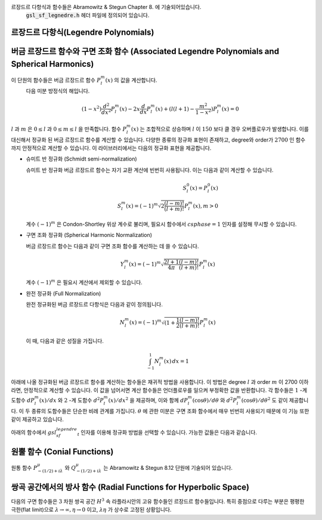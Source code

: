 
르장드르 다항식과 함수들은 Abramowitz & Stegun Chapter 8. 에 기술되어있습니다. 
    :code:`gsl_sf_legnedre.h`  헤더 파일에 정의되어 있습니다.

르장드르 다항식(Legendre Polynomials)
------------------------------------------

.. function:: double gsl_sf_legendre_P1 (double x)
              double gsl_sf_legendre_P2 (double x)
              double gsl_sf_legendre_P3 (double x)
              int gsl_sf_legendre_P1_e (double x, gsl_sf_result * result)
              int gsl_sf_legendre_P2_e (double x, gsl_sf_result * result)
              int gsl_sf_legendre_P3_e (double x, gsl_sf_result * result)

    르장드르 다항식 :math:`P_l (x)` 을 :math:`l= 1, 2, 3` 에 대해 계산합니다. 
    이 계산은 해당 함수들의 수학적 정의식을 사용합니다.

.. function:: double gsl_sf_legendre_Pl (int l, double x)
              int gsl_sf_legendre_Pl_e (int l, double x, gsl_sf_result * result)

    르장드르 다항식 :math:`P_l(x)` 을 주어진 :math:`l` 과 :math:`x` 에 대해 계산합니다. 
    이때, :math:`l` 과 :math:`x` 는 :math:`l \geq 0` 과 :math:`|x| \leq 1` 을 만족해야 합니다.


.. function:: int gsl_sf_legendre_Pl_array (int lmax, double x, double result_array[])
              int gsl_sf_legendre_Pl_deriv_array (int lmax, double x, double result_array[], double result_deriv_array[])

    :math:`l= 0, \dots lmax` 와 :math:`|x| \leq 1` 에 대해, 
    르장드르 다항식 :math:`P_l(x)` 과 그 도함수 :math:`dP_l (x)/dx` 를 
    주어진 배열 :math:`result_array[]` 에 계산합니다.

.. function:: double gsl_sf_legendre_Q0 (double x)
              int gsl_sf_legendre_Q0_e (double x, gsl_sf_result * result)

    :math:`x>-1` 과 :math:`x \neq 1` 에 대해, 르장드르 함수 :math:`Q_0(x)` 를 계산합니다.

.. function:: double gsl_sf_legendre_Q1 (double x)
              int gsl_sf_legendre_Q1_e (double x, gsl_sf_result * result)

    :math:`x>-1` 과 :math:`x \neq 1` 에 대해, 르장드르 함수 :math:`Q_1(x)` 를 계산합니다.

.. function:: double gsl_sf_legendre_Ql (int l, double x)
              int gsl_sf_legendre_Ql_e (int l, double x, gsl_sf_result * result)

  :math:`x>-1` , :math:`x \neq 1` 과 :math:`l \geq 0` 에 대해 ,르장드르 함수 :math:`Q_l(x)` 를 계산합니다.

버금 르장드르 함수와 구면 조화 함수 (Associated Legendre Polynomials and Spherical Harmonics)
-------------------------------------------------------------------------------------------------------------

이 단원의 함수들은 버금 르장드르 함수 :math:`P_l^m(x)` 의 값을 계산합니다. 
    다음 미분 방정식의 해입니다.

.. math::

    (1-x^2) \frac{d^2}{d x^2}P_l^m(x) -2x \frac{d}{dx}P_l^m(x) + (l(l+1) - \frac{m^2}{1-x^2})P_l^m(x) =0

:math:`l` 과 :math:`m` 은 :math:`0 \leq l` 과 :math:`0 \leq m \leq l` 을 만족합니다. 
함수 :math:`P_l^m(x)` 는 조합적으로 상승하며 :math:`l` 이 :math:`150` 보다 클 경우 오버플로우가 발생합니다. 
이를 대신해서 정규화 된 버금 르장드르 함수를 계산할 수 있습니다. 
다양한 종류의 정규화 표현이 존재하고, degree와 order가 :math:`2700` 인 함수까지 안정적으로 계산할 수 있습니다. 
이 라이브러리에서는 다음의 정규화 표현을 제공합니다.

* 슈미트 반 정규화 (Schmidt semi-normalization)

  슈미트 반 정규화 버금 르장드르 함수는 자기 교환 계산에 빈번히 사용됩니다. 이는 다음과 같이 계산할 수 있습니다.

  .. math::

    S_l^0 (x) = P_l^0 (x)\\
    S_l^m (x) = (-1)^m \sqrt{2 \frac{(l-m)!}{(l+m)!}}P_l^m (x), m > 0

  계수 :math:`(-1)^m`  은 Condon-Shortley 위상 계수로 불리며, 
  필요시 함수에서 :math:`csphase =1` 인자를 설정해 무시할 수 있습니다.

* 구면 조화 정규화 (Spherical Harmonic Normalization)

  버금 르장드르 함수는 다음과 같이 구면 조화 함수를 계산하는 데 쓸 수 있습니다.

  .. math::

     Y_l^m(x) = (-1)^m \sqrt{\frac{2l+1}{4 \pi}\frac{(l-m)!}{(l+m)!}} P_l^m(x)

  계수 :math:`(-1)^m` 은 필요시 계산에서 제외할 수 있습니다. 
   

* 완전 정규화 (Full Normalization)
  
  완전 정규화된 버금 르장드르 다항식은 다음과 같이 정의됩니다.

  .. math::

      N_l^m(x) = (-1)^m \sqrt{(1+ \frac{1}{2}\frac{(l-m)!}{(l+m)!}}P_l^m(x)
   
  이 때, 다음과 같은 성질을 가집니다.

  .. math::

      \int_{-1}^1 N_l^m(x) \, dx = 1

아래에 나올 정규화된 버금 르장드르 함수를 계산하는 함수들은 재귀적 방법을 사용합니다. 
이 방법은 degree :math:`l` 과 order :math:`m` 이 2700 이하라면, 안정적으로 계산할 수 있습니다. 
이 값을 넘어서면 계산 함수들은 언더플로우를 일으켜 부정확한 값을 반환합니다. 
각 함수들은 :math:`1` -계 도함수 :math:`dP_l^m(x)/dx`  와 :math:`2` -계 도함수 :math:`d^2 P_l^m(x)/ dx^2`  을 
제공하며, 이와 함께 :math:`dP_l^m(\cos\theta) / d \theta` 와 :math:`d^2 P_l^m(\cos\theta)/d\theta^2` 도 같이 제공합니다. 
이 두 종류의 도함수들은 단순한 비례 관계를 가집니다. 
:math:`\theta` 에 관한 미분은 구면 조화 함수에서 매우 빈번히 사용되기 때문에 
이 기능 또한 같이 제공하고 있습니다.

아래의 함수에서 :math:`gsl_sf_legendre_t`  인자를 이용해 정규화 방법을 선택할 수 있습니다. 
가능한 값들은 다음과 같습니다.

.. type:: gsl_sf_legendre_t
    

   ================================== ===============================================================================
   값                                 설명
   ================================== ===============================================================================
   :code:`GSL_SF_LEGENDRE_NONE`       비 정규화된 버금 르장드르 다항식 :math:`P_l^m(x)`
   :code:`GSL_SF_LEGENDRE_SCHMIDT`    슈미트 반 정규화된 버금 르장드르 다항식 :math:`S_l^m(x)`
   :code:`GSL_SF_LEGENDRE_SPHARM`     구면 조화 버금 르장드르 다항식 :math:`Y_l^m(x)`
   :code:`GSL_SF_LEGENDRE_FULL`       완전 정규화 버금 르장드르 다항식 :math:`N_l^m(x)`
   ================================== ===============================================================================



.. function:: int gsl_sf_legendre_array (const gsl_sf_legendre_t norm, const size_t lmax, const double x, double result_array[])
              int gsl_sf_legendre_array_e (const gsl_sf_legendre_t norm, const size_t lmax, const double x, const double csphase, double result_array[])

    정규화된 버금 르장드르 다항식들을, :math:`0 \leq l \leq lmax` , :math:`0 \geq m \geq l` 그리고 :math:`|x| \leq 1` 에 대해 계산합니다. 
    :math:`norm`  인자는 어느 정규화 방법을 사용할지 결정합니다. 
    정규화된 :math:`P_l^m(x)` 값들은 :math:`result_array` 에 저장됩니다. 
    이 값은 :math:`gsl_sf_lengendre_array_n()` 를 호출해 최소 크기를 결정할 수 있습니다.

    배열 :math:`P_l^m(x)` 의 지수는 :math:`gsl_sf_legendre_array_index(l, m)` 를 호출해 얻을 수 있습니다. 
    :math:`_e` 붇은 함수에서 Condon-Shortly 위상 계수 :math:`(-1)^m` 의 포함 유무를 조정하려면 
    :math:`csphase` 을 :math:`-1` 이나 :math:`1` 로 설정해 주면 됩니다. 
    이 계수는 기본적으로 비활성화 되어 있습니다.

.. function:: int gsl_sf_legendre_deriv_array (const gsl_sf_legendre_t norm, const size_t lmax, const double x, double result_array[], double result_deriv_array[])
              int gsl_sf_legendre_deriv_array_e (const gsl_sf_legendre_t norm, const size_t lmax, const double x, const double csphase, double result_array[], double result_deriv_array[])

    :math:`|x| \leq 1` 값에 대해, 정규화된 버금 르장드르 함수들의 :math:`1` 차에서 :math:`lmax` 차 까지의 도함수 값을 계산합니다. 
    :math:`norm` 인자는 어느 정규화 방법을 사용할지 결정합니다. 
    르장드르 함수 :math:`P_l^m(x)` 와 :math:`d P_l^m(x)/ dx` 값은 각각 :math:`result_array` 와 :math:`result_deriv_array` 에 저장됩니다. 
    :math:`_e` 붇은 함수에서 Condon-Shortly 위상 계수 :math:`(-1)^m` 의 포함 유무를 조정하려면 
    :math:`csphase` 을 :math:`-1` 이나 :math:`1` 로 설정해 주면 됩니다. 
    이 계수는 기본적으로 비활성화 되어 있습니다.

.. function:: int gsl_sf_legendre_deriv_alt_array (const gsl_sf_legendre_t norm, const size_t lmax, const double x, double result_array[], double result_deriv_array[])
              int gsl_sf_legendre_deriv_alt_array_e (const gsl_sf_legendre_t norm, const size_t lmax, const double x, const double csphase, double result_array[], double result_deriv_array[])

    :math:`|x| \leq 1` 값에 대해, :math:`1` 차에서 :math:`lmax` 까지의 정규화된 버금 르장드르 함수의 값과 대체된 도함수 값을 계산합니다. 
    르장드르 함수 :math:`P_l^m(x)` 와 :math:`d P_l^m(\cos(\theta))/ d\theta` 의 값들은 
    각각 :math:`result_array` 와 :math:`result_deriv_array` 에 저장됩니다. 
    :math:`_e` 붇은 함수에서 Condon-Shortly 위상 계수 :math:`(-1)^m` 의 포함 유무를 조정하려면 
    :math:`csphase` 을 :math:`-1` 이나 :math:`1` 로 설정해 주면 됩니다. 
    이 계수는 기본적으로 비활성화 되어 있습니다.

.. function:: int gsl_sf_legendre_deriv2_array (const gsl_sf_legendre_t norm, const size_t lmax, const double x, double result_array[], double result_deriv_array[], double result_deriv2_array[])
              int gsl_sf_legendre_deriv2_array_e (const gsl_sf_legendre_t norm, const size_t lmax, const double x, const double csphase, double result_array[], double result_deriv_array[], double result_deriv2_array[])

    :math:`|x| \leq 1` 값에 대해, :math:`1` 차에서 :math:`lmax` 까지의 정규화된 버금 르장드르 함수들, 그 도함수들과 :math:`2` 계 도함수 값들을 계산합니다. 
    :math:`norm` 인자는 어느 정규화 방법을 사용할지 결정합니다. 르장드르 함수 :math:`P_l^m(x)` 와 :math:`d P_l^m(x)/ dx` , 그리고 :math:`2` 계 도함수 :math:`d^2 P_l^m(x) / dx^2` 의 값은 
    각각 :math:`result_array` , :math:`result_deriv_array` , 그리고 :math:`result_deriv2_array` 에 저장됩니다. 
    :math:`_e` 붇은 함수에서 Condon-Shortly 위상 계수 :math:`(-1)^m` 의 포함 유무를 조정하려면 
    :math:`csphase` 을 :math:`-1` 이나 :math:`1` 로 설정해 주면 됩니다. 
    이 계수는 기본적으로 비활성화 되어 있습니다.


.. function:: int gsl_sf_legendre_deriv2_alt_array (const gsl_sf_legendre_t norm, const size_t lmax, const double x, double result_array[], double result_deriv_array[], double result_deriv2_array[])
              int gsl_sf_legendre_deriv2_alt_array_e (const gsl_sf_legendre_t norm, const size_t lmax, const double x, const double csphase, double result_array[], double result_deriv_array[], double result_deriv2_array[])

    :math:`|x| \leq 1`  값에 대해, :math:`1` 차에서 :math:`lmax` 까지의 정규화된 버금 르장드르 함수들, 
    그 대체 도함수들과 :math:`2` 계 도함수 값들을 계산합니다. :math:`norm` 인자는 어느 정규화 방법을 사용할지 결정합니다. 
    르장드르 함수 :math:`P_l^m(x)` 와 :math:`d P_l^m(\cos(\theta))/ d\theta` , 그리고 :math:`2` 계 도함수 
    :math:`d^2 P_l^m(\cos(\theta)) / d\theta^2` 의 값은 각각 :math:`result_array` , :math:`result_deriv_array`, 
    그리고 :math:`result_deriv2_array` 에 저장됩니다. 
    :math:`_e` 붇은 함수에서 Condon-Shortly 위상 계수 :math:`(-1)^m` 의 포함 유무를 조정하려면 
    :math:`csphase` 을 :math:`-1` 이나 :math:`1` 로 설정해 주면 됩니다. 
    이 계수는 기본적으로 비활성화 되어 있습니다.

.. function:: size_t gsl_sf_legendre_nlm(const size_t lmax)

    :math:`lmax` 까지의 버금 르장드르 함수 :math:`P_l^m(x)` 의 갯수를 반환합니다. 
    해당 값은 :math:`(lmax_1)* (lmax+2)/2` 입니다.

.. function:: size_t gsl_sf_legendre_array_n (const size_t lmax)

    최대 차수 :math:`lmax` 까지의 배열 버전 버금 르장드르 함수에 필요한 최소 배열의 크기를 반환합니다. 
    이 값은 :math:`P_l^m(x)` 의 최댓값과 재귀식을 계산할 때 필요한, 곱 계수 계산을 위한 공간을 더한 값입니다.

.. function:: size_t gsl_sf_legendre_array_index (const size_t l, const size_t m)

    :math:`result_array` :math:`result_deriv_array` 그리고 :math:`result_deriv2_array` 배열의 색인 값을 반환합니다. 
    해당 값은 :math:`P_l^m(x)` , :math:`P'_l^m(x)` , 그리고 :math:`P''_l^m(x)` 에 대응되고 
    주어진 :math:`l` :math:`m` 대해, :math:`l(l_1)//2 +m`  으로 정해집니다.

 :math:`HAVE_INLINE`  사용하면 인라인 버전의 함수를 사용할 수 있습니다.

.. function:: double gsl_sf_legendre_Plm (int l, int m, double x)
              int gsl_sf_legendre_Plm_e (int l, int m, double x, gsl_sf_result * result)

    :math:`m \geq 0, l \geq m` 그리고 :math:`|x| \leq 1` 에 대해, 
    버금 르장드르 함수 :math:`P_l^m(x)` 의 값을 계산합니다.


.. function:: double gsl_sf_legendre_sphPlm (int l, int m, double x)
              int gsl_sf_legendre_sphPlm_e (int l, int m, double x, gsl_sf_result * result)

    구면 조화 함수에서 사용하기 위한, 정규회된 버금 르장드르 다항식 
    :math:`\sqrt{(2l+1)/(4\pi)} \sqrt{(l-m)! / (l+m)!} P_l^m(x)` 값을 계산합니다. 
    앞의 계수는 :math:`m \geq 0, l \geq m` 그리고 :math:`|x| \leq 1` 를 만족해야합니다.
    표준 정규화과정에서 일어나는 오버플로우를 피할 수 있습니다.

.. function:: int gsl_sf_legendre_Plm_array (int lmax, int m, double x, double result_array[])
              int gsl_sf_legendre_Plm_deriv_array (int lmax, int m, double x, double result_array[], double result_deriv_array[])

    현재 비활성화 되어 있고 차후 버전에서 삭제될 예정입니다. 
    :math:`gsl_sf_legendre_array()` 와 :math:`gsl_sf_legendre_deriv_array()` 를 참고하길 바랍니다.


.. function:: int gsl_sf_legendre_sphPlm_array (int lmax, int m, double x, double result_array[])
              int gsl_sf_legendre_sphPlm_deriv_array (int lmax, int m, double x, double result_array[], double result_deriv_array[])

    현재 비활성화 되어 있고 차후 버전에서 삭제될 예정입니다. 
    :math:`gsl_sf_legendre_array()` 와 :math:`gsl_sf_legendre_deriv_array()` 를 참고하길 바랍니다.

.. function:: int gsl_sf_legendre_array_size (const int lmax, const int m)

  현재 비활성화 되어 있고 차후 버전에서 삭제될 예정입니다.

원뿔 함수 (Conial Functions)
----------------------------------

원통 함수 :math:`P_{-(1/2)+i\lambda}^\mu` 와 :math:`Q^{\mu}_{-(1/2)+i\lambda}` 는 
Abramowitz & Stegun 8.12 단원에 기술되어 있습니다.

.. function:: double gsl_sf_conicalP_half (double lambda, double x)
              int gsl_sf_conicalP_half_e (double lambda, double x, gsl_sf_result * result)

    :math:`x>-1` 에 대해, 비정칙 구면 원뿔 함수 :math:`P_{-1/2+i\lambda}^{1/2} (x)` 값을 계산합니다.

.. function:: double gsl_sf_conicalP_mhalf (double lambda, double x)
              int gsl_sf_conicalP_mhalf_e (double lambda, double x, gsl_sf_result * result)

    :math:`x>-1` 에 대해, 정칙 구면 원뿔 함수 :math:`P_{-1/2+i\lambda}^{1/2} (x)` 값을 계산합니다.


.. function:: double gsl_sf_conicalP_0 (double lambda, double x)
              int gsl_sf_conicalP_0_e (double lambda, double x, gsl_sf_result * result)

    :math:`x>-1` 에 대해, 원뿔 함수 :math:`P_{-1/2+i\lambda}^{0} (x)` 값을 계산합니다.

.. function:: double gsl_sf_conicalP_1 (double lambda, double x)
              int gsl_sf_conicalP_1_e (double lambda, double x, gsl_sf_result * result)

    :math:`x>-1` 에 대해, 원뿔 함수 :math:`P_{-1/2+i\lambda}^{1} (x)` 값을 계산합니다.

.. function:: double gsl_sf_conicalP_sph_reg (int l, double lambda, double x)
              int gsl_sf_conicalP_sph_reg_e (int l, double lambda, double x, gsl_sf_result * result)

    :math:`x>-1` , :math:`l \geq -1` 에 대해, 
    정칙 구면 원뿔 함수 :math:`P_{1/2+i\lambda}^{-1/2-l} (x)` 값을 계산합니다.

.. function:: double gsl_sf_conicalP_cyl_reg (int m, double lambda, double x)
              int gsl_sf_conicalP_cyl_reg_e (int m, double lambda, double x, gsl_sf_result * result)

    :math:`x>-1` , :math:`m \geq -1` 에 대해, 
    정칙 원통 원뿔 함수 :math:`P_{1/2+i\lambda}^{-m} (x)` 값을 계산합니다.


쌍곡 공간에서의 방사 함수 (Radial Functions for Hyperbolic Space)
-------------------------------------------------------------------------------

다음의 구면 함수들은 :math:`3` 차원 쌍곡 공간 :math:`H^3` 속 라플라시안의 고유 함수들인 르장드르 함수들입니다. 
특히 중점으로 다루는 부분은 평평한 극한(flat limit)으로 :math:`\lambda \rightarrow \infty, \eta \rightarrow 0` 이고, 
:math:`\lambda \eta` 가 상수로 고정된 상황입니다.

.. function:: double gsl_sf_legendre_H3d_0 (double lambda, double eta)
              int gsl_sf_legendre_H3d_0_e (double lambda, double eta, gsl_sf_result * result)

    :math:`3` 차원 쌍곡 공간 라플라시안의 :math:`0` 차 고유 함수를 계산합니다.
    다음과 같이 정의되어 있습니다. :math:`\eta \geq 0` 에 대해, 

    .. math::
    
        L_0^{H 3d} (\lambda, \eta) := \frac{\sinn(\lambda \eta)}{\lambda \sinh(\eta)}

    평평한 극한값은 :math:`L_0^{H 3d} (\lambda ,\eta) = j_0(\lambda \eta)` 의 형태를 가집니다.

.. function:: double gsl_sf_legendre_H3d_1 (double lambda, double eta)
              int gsl_sf_legendre_H3d_1_e (double lambda, double eta, gsl_sf_result * result)

    :math:`3` 차원 쌍곡 공간 라플라시안의 :math:`1` 차 고유 함수를 계산합니다.
    다음과 같이 정의되어 있습니다. :math:`\eta \geq 0` 에 대해, 

    .. math::
    
        L_1^{H 3d} (\lambda, \eta) := \frac{1}{\sqrt{\lambda^2 +1}}(\frac{\sinn(\lambda \eta)}{\lambda \sinh(\eta)}) (\coth(\eta) - \lambda \cot(\lambda \eta))

    평평한 극한값은 :math:`L_1^{H 3d} (\lambda ,\eta) = j_1(\lambda \eta)` 의 형태를 가집니다.

.. function:: double gsl_sf_legendre_H3d (int l, double lambda, double eta)
              int gsl_sf_legendre_H3d_e (int l, double lambda, double eta, gsl_sf_result * result)

    :math:`\eta \geq 0, l \geq 0` 에 대해, :math:`l` 차수의 방사 고유 함수값을 계산합니다. 
    이 고유 함수들은 :math:`3` 차원 쌍곡 공간 속 라플라시안의 고유 함수들입니다. 
    평평한 극한값은 :math:`L_l^{H 3d} (\lambda ,\eta) = j_l (\lambda \eta)` 형태를 가집니다.

.. function:: int gsl_sf_legendre_H3d_array (int lmax, double lambda, double eta, double result_array[])

    :math:`0 \leq l \leq lmax` 방사 고유 함수 :math:`L_l^{H 3d} (\lambda, \eta)` 의 값을 계산합니다.

